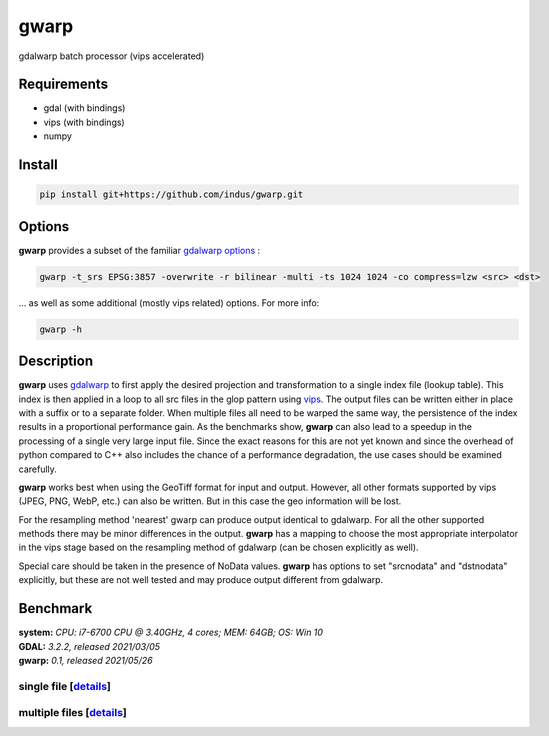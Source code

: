 =====
gwarp
=====

gdalwarp batch processor (vips accelerated)

Requirements
===========
- gdal (with bindings)
- vips (with bindings)
- numpy

Install
===========

.. code::

  pip install git+https://github.com/indus/gwarp.git

Options
===========
**gwarp** provides a subset of the familiar `gdalwarp options <https://gdal.org/programs/gdalwarp.html>`_ :

.. code::

  gwarp -t_srs EPSG:3857 -overwrite -r bilinear -multi -ts 1024 1024 -co compress=lzw <src> <dst>

... as well as some additional (mostly vips related) options. For more info:

.. code:: 
  
  gwarp -h

Description
===========

**gwarp** uses `gdalwarp <https://gdal.org/python/osgeo.gdal-module.html#Warp>`_ to first apply the desired projection and transformation to a single index file (lookup table). This index is then applied in a loop to all src files in the glop pattern using `vips <https://libvips.github.io/libvips/API/current/libvips-resample.html#vips-mapim>`_. The output files can be written either in place with a suffix or to a separate folder.
When multiple files all need to be warped the same way, the persistence of the index results in a proportional performance gain. As the benchmarks show, **gwarp** can also lead to a speedup in the processing of a single very large input file. Since the exact reasons for this are not yet known and since the overhead of python compared to C++ also includes the chance of a performance degradation, the use cases should be examined carefully.
 
**gwarp** works best when using the GeoTiff format for input and output. However, all other formats supported by vips (JPEG, PNG, WebP, etc.) can also be written. But in this case the geo information will be lost.

For the resampling method 'nearest' gwarp can produce output identical to gdalwarp. For all the other supported methods there may be minor differences in the output. **gwarp** has a mapping to choose the most appropriate interpolator in the vips stage based on the resampling method of gdalwarp (can be chosen explicitly as well).

Special care should be taken in the presence of NoData values. **gwarp** has options to set "srcnodata" and "dstnodata" explicitly, but these are not well tested and may produce output different from gdalwarp.


Benchmark
===========
| **system:** *CPU: i7-6700 CPU @ 3.40GHz, 4 cores; MEM: 64GB; OS: Win 10*
| **GDAL:** *3.2.2, released 2021/03/05*
| **gwarp:** *0.1, released 2021/05/26*

single file [`details <https://github.com/indus/gwarp/blob/main/tests/bench.bat#L16-L18>`_]
----
.. image::  img/gwarp_bench0_single.png

multiple files [`details <https://github.com/indus/gwarp/blob/main/tests/bench.bat#L20-L22>`_]
----
.. image:: img/gwarp_bench1_multi.png

